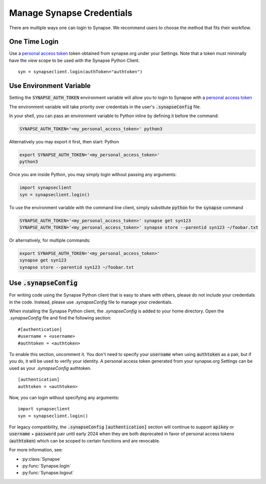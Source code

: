 ==========================
Manage Synapse Credentials
==========================

There are multiple ways one can login to Synapse. We recommend users to choose the method that fits their workflow.

One Time Login
==============

Use a `personal access token <https://help.synapse.org/docs/Managing-Your-Account.2055405596.html#ManagingYourAccount-PersonalAccessTokens>`__ token obtained from synapse.org under your Settings. Note that a token must minimally have the *view* scope to be used with the Synapse Python Client.

::

    syn = synapseclient.login(authToken="authtoken")

Use Environment Variable
=========================

Setting the :code:`SYNAPSE_AUTH_TOKEN` environment variable will allow you to login
to Synapse with a `personal access token <https://help.synapse.org/docs/Managing-Your-Account.2055405596.html#ManagingYourAccount-PersonalAccessTokens>`__

The environment variable will take priority over credentials in the user's :code:`.synapseConfig` file.

.. TODO: Once documentation for it is written, link to documentation about generating a personal access token

In your shell, you can pass an environment variable to Python inline by defining it before the command:

.. code-block:: bash

    SYNAPSE_AUTH_TOKEN='<my_personal_access_token>' python3

Alternatively you may export it first, then start: Python

.. code-block:: bash

    export SYNAPSE_AUTH_TOKEN='<my_personal_access_token>'
    python3

Once you are inside Python, you may simply login without passing any arguments:

.. code-block:: python3

    import synapseclient
    syn = synapseclient.login()

To use the environment variable with the command line client, simply substitute :code:`python` for the :code:`synapse` command

.. code-block:: bash

    SYNAPSE_AUTH_TOKEN='<my_personal_access_token>' synapse get syn123
    SYNAPSE_AUTH_TOKEN='<my_personal_access_token>' synapse store --parentid syn123 ~/foobar.txt

Or alternatively, for multiple commands:

.. code-block:: bash

    export SYNAPSE_AUTH_TOKEN='<my_personal_access_token>'
    synapse get syn123
    synapse store --parentid syn123 ~/foobar.txt


Use :code:`.synapseConfig`
==========================

For writing code using the Synapse Python client that is easy to share with others, please do not include your credentials in the code. Instead, please use `.synapseConfig` file to manage your credentials.

When installing the Synapse Python client, the `.synapseConfig` is added to your home directory. Open the `.synapseConfig` file and find the following section::

    #[authentication]
    #username = <username>
    #authtoken = <authtoken>

To enable this section, uncomment it. You don't need to specify your :code:`username` when using :code:`authtoken` as a pair, but if you do, it will be used to verify your identity.
A personal access token generated from your synapse.org Settings can be used as your *.synapseConfig* authtoken.

::

    [authentication]
    authtoken = <authtoken>

Now, you can login without specifying any arguments::

    import synapseclient
    syn = synapseclient.login()

For legacy compatibility, the :code:`.synapseConfig` :code:`[authentication]` section will continue to support :code:`apikey` or :code:`username` + :code:`password` pair until early 2024 when they are both deprecated in favor of personal access tokens (:code:`authtoken`) which
can be scoped to certain functions and are revocable.


For more information, see:

- :py:class:`Synapse`
- :py:func:`Synapse.login`
- :py:func:`Synapse.logout`
